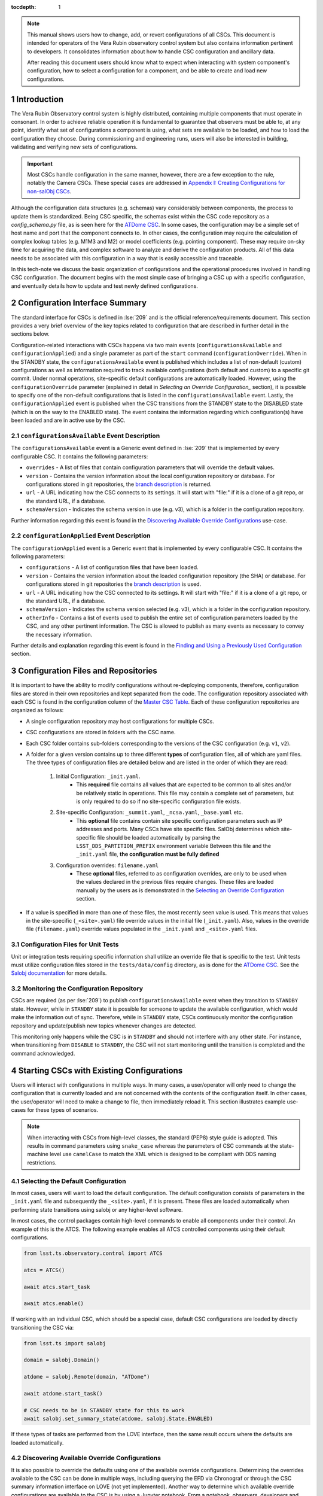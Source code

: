 ..
  Technote content.

  See https://developer.lsst.io/restructuredtext/style.html
  for a guide to reStructuredText writing.

:tocdepth: 1

.. Please do not modify tocdepth; will be fixed when a new Sphinx theme is shipped.

.. sectnum::

.. note::

    This manual shows users how to change, add, or revert configurations of all CSCs.
    This document is intended for operators of the Vera Rubin observatory control system but also contains information pertinent to developers.
    It consolidates information about how to handle CSC configuration and ancillary data.
    
    After reading this document users should know what to expect when interacting with system component's configuration, how to select a configuration for a component, and be able to create and load new configurations.

.. _section-introduction:

Introduction
============

The Vera Rubin Observatory control system is highly distributed, containing multiple components that must operate in consonant.
In order to achieve reliable operation it is fundamental to guarantee that observers must be able to, at any point, identify what set of configurations a component is using, what sets are available to be loaded, and how to load the configuration they choose.
During commissioning and engineering runs, users will also be interested in building, validating and verifying new sets of configurations.

.. Important::

    Most CSCs handle configuration in the same manner, however, there are a few exception to the rule, notably the Camera CSCs.
    These special cases are addressed in `Appendix I: Creating Configurations for non-salObj CSCs`_.

Although the configuration data structures (e.g. schemas) vary considerably between components, the process to update them is standardized.
Being CSC specific, the schemas exist within the CSC code repository as a `config_schema.py` file, as is seen here for the `ATDome CSC <https://github.com/lsst-ts/ts_ATDome/tree/develop/python/lsst/ts/ATDome>`_.
In some cases, the configuration may be a simple set of host name and port that the component connects to.
In other cases, the configuration may require the calculation of complex lookup tables (e.g. M1M3 and M2) or model coefficients (e.g. pointing component).
These may require on-sky time for acquiring the data, and complex software to analyze and derive the configuration products.
All of this data needs to be associated with this configuration in a way that is easily accessible and traceable.

In this tech-note we discuss the basic organization of configurations and the operational procedures involved in handling CSC configuration.
The document begins with the most simple case of bringing a CSC up with a specific configuration, and eventually details how to update and test newly defined configurations.


Configuration Interface Summary
===============================

The standard interface for CSCs is defined in :lse:`209` and is the official reference/requirements document.
This section provides a very brief overview of the key topics related to configuration that are described in further detail in the sections below.

Configuration-related interactions with CSCs happens via two main events (``configurationsAvailable`` and ``configurationApplied``) and a single parameter as part of the ``start`` command (``configurationOverride``).
When in the STANDBY state, the ``configurationsAvailable`` event is published which includes a list of non-default (custom) configurations as well as information required to track available configurations (both default and custom) to a specific git commit.
Under normal operations, site-specific default configurations are automatically loaded.
However, using the ``configurationOverride`` parameter (explained in detail in `Selecting an Override Configuration_` section), it is possible to specify one of the non-default configurations that is listed in the ``configurationsAvailable`` event.
Lastly, the ``configurationApplied`` event is published when the CSC transitions from the STANDBY state to the DISABLED state (which is on the way to the ENABLED state).
The event contains the information regarding which configuration(s) have been loaded and are in active use by the CSC.

``configurationsAvailable`` Event Description
---------------------------------------------

The ``configurationsAvailable`` event is a Generic event defined in :lse:`209` that is implemented by every configurable CSC.
It contains the following parameters: 

- ``overrides`` - A list of files that contain configuration parameters that will override the default values.
- ``version`` - Contains the version information about the local configuration repository or database.
  For configurations stored in git repositories, the `branch description <branch-description_>`_ is returned.  
- ``url`` - A URL indicating how the CSC connects to its settings.
  It will start with "file:" if it is a clone of a git repo, or the standard URL, if a database.
- ``schemaVersion`` - Indicates the schema version in use (e.g. v3), which is a folder in the configuration repository.

Further information regarding this event is found in the `Discovering Available Override Configurations`_ use-case.


``configurationApplied`` Event Description
------------------------------------------

The ``configurationApplied`` event is a Generic event that is implemented by every configurable CSC.
It contains the following parameters: 

- ``configurations`` - A list of configuration files that have been loaded.
- ``version`` - Contains the version information about the loaded configuration repository (the SHA) or database.
  For configurations stored in git repositories the `branch description <branch-description_>`_  is used. 
- ``url`` - A URL indicating how the CSC connected to its settings.
  It will start with "file:" if it is a clone of a git repo, or the standard URL, if a database.
- ``schemaVersion`` - Indicates the schema version selected (e.g. v3), which is a folder in the configuration repository.
- ``otherInfo`` - Contains a list of events used to publish the entire set of configuration parameters loaded by the CSC, and any other pertinent information.
  The CSC is allowed to publish as many events as necessary to convey the necessary information.

Further details and explanation regarding this event is found in the `Finding and Using a Previously Used Configuration`_ section.

Configuration Files and Repositories
====================================

It is important to have the ability to modify configurations without re-deploying components, therefore, configuration files are stored in their own repositories and kept separated from the code.
The configuration repository associated with each CSC is found in the configuration column of the `Master CSC Table`_.
Each of these configuration repositories are organized as follows:

- A single configuration repository may host configurations for multiple CSCs.
- CSC configurations are stored in folders with the CSC name.
- Each CSC folder contains sub-folders corresponding to the versions of the CSC configuration (e.g. ``v1``, ``v2``).
- A folder for a given version contains up to three different **types** of configuration files, all of which are yaml files.
  The three types of configuration files are detailed below and are listed in the order of which they are read:

    #. Initial Configuration: ``_init.yaml``.
        - This **required** file contains all values that are expected to be common to all sites and/or be relatively static in operations.
          This file may contain a complete set of parameters, but is only required to do so if no site-specific configuration file exists.

    #. Site-specific Configuration: ``_summit.yaml``, ``_ncsa.yaml``, ``_base.yaml`` etc.
        - This **optional** file contains contain site specific configuration parameters such as IP addresses and ports.
          Many CSCs have site specific files.
          SalObj determines which site-specific file should be loaded automatically by parsing the ``LSST_DDS_PARTITION_PREFIX`` environment variable
          Between this file and the ``_init.yaml`` file, **the configuration must be fully defined**

    #. Configuration overrides: ``filename.yaml``
        - These **optional** files, referred to as configuration overrides, are only to be used when the values declared in the previous files require changes.
          These files are loaded manually by the users as is demonstrated in the `Selecting an Override Configuration`_ section.

- If a value is specified in more than one of these files, the most recently seen value is used.
  This means that values in the site-specific (``_<site>.yaml``) file override values in the initial file (``_init.yaml``).
  Also, values in the override file (``filename.yaml``) override values populated in the ``_init.yaml`` and ``_<site>.yaml`` files.

Configuration Files for Unit Tests
----------------------------------

Unit or integration tests requiring specific information shall utilize an override file that is specific to the test.
Unit tests must utilize configuration files stored in the ``tests/data/config`` directory, as is done for the `ATDome CSC <https://github.com/lsst-ts/ts_ATDome/tree/develop/tests/data/config>`_.
See the `Salobj documentation <https://ts-salobj.lsst.io>`__ for more details.

.. _section-continuous-monitoring:

Monitoring the Configuration Repository
---------------------------------------

CSCs are required (as per :lse:`209`) to publish ``configurationsAvailable``  event when they transition to ``STANDBY`` state.
However, while in ``STANDBY`` state it is possible for someone to update the available configuration, which would make the information out of sync.
Therefore, while in ``STANDBY`` state, CSCs continuously monitor the configuration repository and update/publish new topics whenever changes are detected.

This monitoring only happens while the CSC is in ``STANDBY`` and should not interfere with any other state.
For instance, when transitioning from ``DISABLE`` to ``STANDBY``, the CSC will not start monitoring until the transition is completed and the command acknowledged.


.. _Master CSC Table: https://ts-xml.lsst.io/#master-csc-table.

.. _section-configuration-interaction:

Starting CSCs with Existing Configurations
==========================================

Users will interact with configurations in multiple ways.
In many cases, a user/operator will only need to change the configuration that is currently loaded and are not concerned with the contents of the configuration itself.
In other cases, the user/operator will need to make a change to file, then immediately reload it.
This section illustrates example use-cases for these types of scenarios.

.. note:: 

    When interacting with CSCs from high-level classes, the standard (PEP8) style guide is adopted.
    This results in command parameters using ``snake_case`` whereas the parameters of CSC commands at the state-machine level use ``camelCase`` to match the XML which is designed to be compliant with DDS naming restrictions.


Selecting the Default Configuration
-----------------------------------

In most cases, users will want to load the default configuration.
The default configuration consists of parameters in the ``_init.yaml`` file and subsequently the ``_<site>.yaml``, if it is present.
These files are loaded automatically when performing state transitions using salobj or any higher-level software.

In most cases, the control packages contain high-level commands to enable all components under their control.
An example of this is the ATCS.
The following example enables all ATCS controlled components using their default configurations.

.. code-block:: python

    from lsst.ts.observatory.control import ATCS

    atcs = ATCS()

    await atcs.start_task

    await atcs.enable()

.. It is also possible to perform this action using a ``Script`` in the ``scriptQueue``.
.. There are different ways to launch scripts.
.. From a Jupyter notebook, the user could launch a script by doing the following:

.. .. code-block:: python

    from lsst.ts.observatory.control import ScriptQueue

    # index = 1 is the MT Queue and index = 2 the AT
    queue = ScriptQueue(index=2)

    await queue.start_task

    script = await queue.add("auxtel/enable_atcs.py")

    # Wait for script to execute
    await script.done()

.. Another alternative would be to launch the ``Script`` from the LOVE Queue interface.

.. TODO: Add example on how to launch script from LOVE interface

If working with an individual CSC, which should be a special case, default CSC configurations are loaded by directly transitioning the CSC via:

.. code-block:: python

    from lsst.ts import salobj

    domain = salobj.Domain()

    atdome = salobj.Remote(domain, "ATDome")

    await atdome.start_task()

    # CSC needs to be in STANDBY state for this to work
    await salobj.set_summary_state(atdome, salobj.State.ENABLED)

.. Similarly, this can be accomplished by using the ``ScriptQueue``, from Jupyter;

.. .. code-block:: python

    from lsst.ts.observatory.control import ScriptQueue

    # index = 1 is the MT Queue and index = 2 the AT
    queue = ScriptQueue(index=2)

    await queue.start_task

    script = await queue.add("set_summary_state", config={"data": [("ATDome", "ENABLED")]})

    # Wait for script to execute
    await script.done()


If these types of tasks are performed from the LOVE interface, then the same result occurs where the defaults are loaded automatically.

.. TODO: Add example on how to launch script from LOVE interface


Discovering Available Override Configurations
---------------------------------------------

It is also possible to override the defaults using one of the available override configurations.
Determining the overrides available to the CSC can be done in multiple ways, including querying the EFD via Chronograf or through the CSC summary information interface on LOVE (not yet implemented).
Another way to determine which available override configurations are available to the CSC is by using a Jupyter notebook.
From a notebook, observers, developers and power users can easily interact with the system through Python.

In order to know which configurations are available for a specific CSC, users can read the ``configurationsAvailable`` event.
This is done using a ``salobj.Remote`` class.

.. code-block:: python

    from lsst.ts import salobj

    domain = salobj.Domain()

    atdome = salobj.Remote(domain, "ATDome")

    await atdome.start_task()

    config_available = await atdome.evt_configurationsAvailable.aget(timeout=5.)

    # This will print the available filenames.
    print(config_available.configurations)

    # This will print the git hash of the loaded configuration repository
    print(config_available.version)

Often, this can also be accomplished using a high-level class (aka a control package) that is designed to interact with a group of CSCs.

.. code-block:: python

    from lsst.ts.observatory.control import ATCS

    atcs = ATCS()

    await atcs.start_task

    config_available = await atcs.rem.atdome.evt_configurationsAvailable.aget(timeout=5.)

    # This will print the available filenames.
    print(config_available.configurations)

    # This will print the git hash of the loaded configuration repository
    print(config_available.version)



.. TODO: Add example of how to get this information from the EFD and LOVE.


.. _section-configuration-interaction_non_default:

Selecting an Override Configuration
-----------------------------------

Selecting non-default configurations via high-level control packages is also possible.
These are generally used for circumstances where customization is required, or a fallback from standard functionality is necessary.
For example, if the look-up tables in the default configuration for the ATAOS are causing problems, then we can use this procedure to override the defaults by specifying a configuration file that contains the values from the previous look-up table.

When enabling components using the ATCS class, a dictionary is used to provide the appropriate configuration override files for each component that needs a non-default configuration.
This example assumes the component of interest is already in the ``STANDBY`` state.
Note that the specified override filenames are for example purposes only and are not official overrides.

.. code-block:: python

    from lsst.ts.observatory.control import ATCS

    atcs = ATCS()

    await atcs.start_task

    # ATAOS must be in STANDBY state for this to work. All other CSCs will
    # use their default configurations
    await atcs.enable(override={'ATAOS': 'summit_constant_hex.yaml'})

.. From a Jupyter notebook, users can also launch a script by doing the following:

.. .. code-block:: python

    from lsst.ts.observatory.control import ScriptQueue

    # index = 1 is the MT Queue and index = 2 the AT
    queue = ScriptQueue(index=2)

    await queue.start_task

    script = await queue.add("auxtel/enable_atcs.py", config={"ATAOS": "summit_constant_hex.yaml"})

    # Wait for script to execute
    await script.done()

.. note::
    
    "Specifying any file ``_`` prefix, such as ``_init.yaml``, via the ``configurationOverride`` parameter will cause the ``START`` command to be rejected.


.. note::
    
   Examples of how to do this using the LOVE interface will be added soon.

.. TODO: Add example on how to launch script from LOVE interface

If working with an individual CSC, which should be a special case, the ``salobj.Remotes`` class may be more appropriate:

.. code-block:: python

    from lsst.ts import salobj

    d = salobj.Domain()

    atdome = salobj.Remote(d, "ATDome")

    await atdome.start_task()

    await salobj.set_summary_state(
    atdome, salobj.State.ENABLED, override="simple_algorithm.yaml"
    )

.. And to launch a ``Script`` from Jupyter:

.. .. code-block:: python

    from lsst.ts.observatory.control import ScriptQueue

    # index = 1 is the MT Queue and index = 2 the AT
    queue = ScriptQueue(index=2)

    await queue.start_task

    script = await queue.add("set_summary_state", config={"data": [("ATDome", "ENABLED", "simple_algorithm.yaml]})

    # Wait for script to execute
    await script.done()

.. Or from the LOVE interface:

.. TODO: Add example on how to launch script from LOVE interface

Modifying or Creating a New Configuration
=========================================

The process to derive new configuration parameters varies considerably from component to component.
In some cases, the configuration is simple enough that a change may involve simply replacing an IP or hostname value, a routine filter swap on an instrument or updating the limits to an axis range due to some evolving condition.
On the other hand, deriving new parameters may involve generating complex LUTs that may require on sky observations and detailed data analysis.

Following is a detail of each step of the process to generate a new configuration and update it for CSCs written in salobj.
For other components, see the exception section below.


#.  Create a Jira ticket to track the work being done (e.g. DM-12345).
    If details or discussions are needed they can done using the Jira ticket itself.
    Then clone the configuration repository and create a new branch corresponding to the Jira ticket number.

    .. prompt:: bash

        git clone git@github.com:lsst-ts/ts_config_attcs.git
        git checkout -b tickets/DM-12345

#.  Execute the work needed to derive the new configuration parameter(s).

    As mentioned above, in some cases, the process may be straightforward, consisting simply of replacing the values of a set of parameters with given values (e.g., swapping filters).
    In these cases, this step will be simply verifying any required work was performed and continuing to the next step.
    Jira should be used to track those activities.

    The Jira ticket should also be used to track the work done on those cases where a more involved analysis is required, e.g., in-dome and/or on-sky data acquisition, EFD queries, data processing etc.
    Any ancillary software or data product required during this process should be properly managed using git.
    When working with Telescope and Site components, any software required during this process should be stored in a git repository in `T&S GitHub organization <https://github.com/orgs/lsst-ts>`__, and should follow the standard `T&S development workflow guidelines <https://tssw-developer.lsst.io>`__.
    This includes, but is not limited to, EFD queries, Jupyter notebooks, other data analysis routines (regardless of the programming language) and so on.
    The preferred location for storing Jupyter notebooks is the `ts_notebooks <https://github.com/lsst-ts/ts_notebooks>`__ repository.
    If the procedure to generate the new configuration requires detailed explanation, a tech-note in tstn repository can be created and linked to the ticket.

    ..    Details on how to deals with Camera and DM components will be given in the
    ..    future.

    Any intermediate data product(s) generated in the process should also be stored in the `git Large File Storage <https://developer.lsst.io/git/git-lfs.html>`__  or, if size permits, with the software repository itself.

#.  Edit/Add/Replace the configuration file(s) in the CSC's configuration directory.

    - If editing the ``_init.yaml`` or a ``_<site>.yaml`` file, the filename must remain unchanged.
    - If editing or adding a configuration override file, the name of the file should reflect the purpose of change.
      Including the date as part of the name is also recommended.
      Old configuration files can be kept in the repo if they still represent valid configurations. Otherwise, they should be removed.
      Note, though, that they will still remain available on previous commits in the git repo, enabling historical comparison.

#.  Fill out the required metadata at the top of the file detailing where any auxiliary data may be stored, the Jira ticket number used to create the file, and the reason for creating the configuration, such as in :download:`this example <_static/ATSpectrograph_example_config.yaml>`.

#.  If you have an environment to do so, such as the standard T&S development container, run the unit tests in the package locally.

#.  Add, commit and push the changes, with a commit message.

    .. prompt:: bash

        git commit -am "Add new LUTs for ATAOS (file 20200512-configuration.yaml) based on data taken on 20200512. Check DM-12345 for more information."
        git push

#. Verify the continuous integration tests pass. If they don't, fix the issue and repeat the previous step.

#.  Test the new configuration on the CSC.
    If this requires in-dome or on-sky testing, then create an annotated alpha release tag.
    Then make sure the test is properly documented in a technote and/or Jira ticket.
    To make the configuration available on a running CSC check `On-the-Fly Configuration Changes`_.

#.  Create pull request(s) (PRs) to have the files reviewed

    You must create PRs for all repositories that were modified during the process, including, but not limited to, the configuration repository, ancillary software and documentation.

    Once the PRs are reviewed and approved, the files can be merged and subsequently tagged.
    The new configuration then becomes official and will be deployed as part of the standard deployment process.



On-the-Fly Configuration Changes
================================

During the process of creating a new configuration (see also `Modifying or Creating a New Configuration`_) or during a commissioning/engineering run, it may be necessary to make a new configuration available to a running CSC. 
Normally, new configurations are only made available when rebuilding/re-deploying the component and associated configuration repository, but this is not always feasible.
Therefore, in cases where on-the-fly configuration changes are required, the following procedure should be followed to make a new configuration available to a running CSC:

#.  If the configuration is not already created and pushed to GitHub, follow steps 1 to 8 in `Modifying or Creating a New Configuration`_.
#.  Create an annotated tag alpha tag following `semantic versioning`_.
    The tag must be created to ensure the heritage is not lost in a forced commit to the branch

    .. prompt:: bash

        git tag -a v1.4.0.alpha.1 -m "Updated focus values based on on-sky tests"

#.  Make sure the CSC in in ``STANDBY`` state, which can be accomplished using the following command.

    .. code-block:: python

        await salobj.set_summary_state(ataos, salobj.State.STANDBY)

#.  Login to the where the CSC is running.
    The procedure will vary depending on how the CSC is deployed.
    Most Telescope and Site components are deployed on containers using Kubernetes (k8s).
    For CSCs that are not running on a container, you should be able to login to the host machine with ``ssh`` and continue with the procedure (go to step 3).
    A provisional list of IPs can be found in `confluence <https://confluence.lsstcorp.org/x/qw6SBg>`_.
    For details about the deployment system see the `deployment documentation <https://tstn-019.lsst.io>`_.

    The procedure to access containerized components is as follows:

    #.  Log in to the rancher service at https://rancher.ls.lsst.org.
        You will need special authorization to acquire an account on that service.

        .. warning::

            This service is responsible for managing the deployment of the entire system.
            Make sure you follow the procedure exactly.
            If you are in doubt about an operation make sure you verify it with knowledgeable personnel.

    #.  Once logged in, you will be presented with the :ref:`list of available k8s clusters <fig-rancher-page-1>`.

        .. figure:: /_static/rancher-page-1.png
          :name: fig-rancher-page-1
          :target: ../_images/rancher-page-1.png
          :alt: clusters

          List of Kubernetes clusters.
          At the time of this writing, the only cluster available was kueyen, the commissioning cluster at the base facility in Chile.

        Click on the name of the cluster where the CSC you want to modify is running.
        If it is a summit operation, the name of the cluster will be ``andes``.
        After selecting the cluster, you will be redirected to the :ref:`cluster dashboard <fig-cluster-dashboard>`.

        .. figure:: /_static/cluster-dashboard.png
           :name: fig-cluster-dashboard
           :target: ../_images/cluster-dashboard.png
           :alt: cluster dashboard

           Cluster dashboard.

    #.  On the top right corner of the :ref:`cluster dashboard <fig-cluster-dashboard>`, there is a button with ``Launch kubectl``.
        This will open an interactive session on you browser that will allow you to interact with the k8s cluster you selected.
        If you are knowledgeable about k8s you can also download the ``Kubeconfig file`` and login to the cluster from your own computer.

        .. warning::

            **Do not** download the ``Kubeconfig file`` unless you really know what you are doing.
            This file contains access and credential information that would allow users direct access to the k8s cluster.
    #.  Once you select ``Launch kubectl`` you will be redirected to a :ref:`Shell <fig-k8s-shell>` connected directly to the selected k8s cluster.

        .. figure:: /_static/k8s-shell.png
          :name: fig-k8s-shell
          :target: ../_images/k8s-shell.png
          :alt: kubectl shell

          Kubectl shell.

    #.  Use the following command to discover the container running the CSC :

        .. prompt:: bash

          kubectl get pods -n cscs

        This will list all the CSCs "pods" which are, basically, the running containers.
        The name of the CSC will be part of the pod name and should be easy to identify.

    #.  Connect to the running pod:

        .. prompt:: bash

          kubectl exec -it -n cscs <pod-name> -- /bin/bash

        Make sure to replace ``<pod-name>`` with the name of the pod for that CSC.

#.  Once inside the CSC host, go to the location where the configuration is installed.
    This information can be found in the CSC documentation or in the `deployment documentation`_.
    You should be able to use regular linux command line commands (e.g. ``ls`` and ``cd``).
#.  Once in the cloned configuration package, update the git repository and checkout the tag with the new configuration:

    .. prompt:: bash

      git fetch --all
      git checkout tags/v1.4.0.alpha.1

    You should see the new tag be pulled and git will tell you that you've changed tags/branches.

#.  Now re-enable the component to load the new configuration.

    If the ``_init.yaml`` or ``_<site>.yaml`` file was modified then use the following:

    .. code-block:: python

        await salobj.set_summary_state(ataos, salobj.State.ENABLED)

    If an override configuration was modified/added, then you must specify it using the ``override`` keyword

    .. code-block:: python

        await salobj.set_summary_state(ataos, salobj.State.ENABLED, override='summit_constant_hex.yaml')


The ``version`` attribute in the ``configurationsAvailable`` event would reflect that change with something like:

::

  version: heads/tags/v1.4.0.alpha.1-g79e2257

Note that it would be possible to track the configuration in the future by using the commit hash (``g79e2257``).

.. _semantic versioning: https://semver.org/.

.. _section-in-line-config:

In-line Changes to Loaded Configurations
----------------------------------------

During commissioning, we anticipate that there will be situations where quick configuration changes need to be implemented and tested.
In these cases, working out of a local branch and going over the `On-the-Fly Configuration Changes`_ process may result in the loss of on-sky time.
To ensure the work/changes is tracked it is still recommended that the user create a Jira ticket (or work out of an existing ticket) to document the occurrence.
Then, instead of checking out the repository locally, the user can work out of the deployed CSC configuration directly in the host.

.. warning::

    Users cannot push changes from inside a component and therefore this method will result in a loss of information and traceability.
    Therefore, this procedure should be reserved only for critical situations.

To do this, perform the following procedure:

#.  Verify (or transition) the CSC in in ``STANDBY`` state.

    .. code-block:: python

        await salobj.set_summary_state(ataos, salobj.State.STANDBY)

#.  Login to the where the CSC is running.
    The procedure will vary depending on how the CSC is deployed.
    For containerized components, you can find details on how to do that in the `deployment documentation <https://tstn-019.lsst.io>`_.
#.  Once inside the CSC host, go to the location where the configuration is installed.
    This information can be found in the CSC documentation or in the `deployment documentation`_.
#.  Create a local branch to work on that corresponds to the Jira ticket mentioned above.

    .. prompt:: bash

      git checkout tickets/DM-12345

#.  Use the available text editors (``vim`` and ``emacs`` are usually made available) to edit the configurations.
#.  Once the configurations are edited and saved, re-enable the component.

    .. code-block:: python

        await salobj.set_summary_state(ataos, salobj.State.ENABLED)


Transient filenames with Jira ticket numbers may be used for developing new configurations.
They should be moved to a more purpose-oriented filename at the earliest opportunity.

As stated in the warning above, these changes cannot be pushed from inside a component and therefore the changes made will result in a loss of information and traceability.
When you connect to the computer running a CSC and edit the configuration directly, the ``version`` parameter reflects that change with something like:

::

  version: heads/tickets/DM-12345-0-g79e2257-dirty

When this happens, it prevents us from precisely identifying what configuration was used.
In this case, the preferred solution is to follow the `On-the-Fly Configuration Changes`_ process to ensure traceability is not lost, at the expense of a few extra minutes.

.. _section-configuration-interaction-traceability:

Finding and Using a Previously Used Configuration
=================================================

In the future, one may want to verify which configuration was being used for a given observation and possibly load the exact same configuration.
Because we often use generic filenames (e.g. `simple_algorithm.yaml`), and file contents can change with time, creating a robust version controlled system must go beyond changing filenames.
For this reason, additional metadata is associated with each configuration, notably the ``url`` and ``version`` parameters in both the ``configurationsAvailable`` and ``configurationApplied`` events.
These parameters are key to ensuring that each configuration is unique, and is traceable to their filename and contents.

The ``url`` parameter contains a URL indicating how the CSC connects to its configuration repository.

.. _branch-description:

The ``version`` parameter is a bit more complicated.
For all CSCs (except possibly the cameras), the ``version`` parameter is a *branch description*\ [#git_version]_ which is automatically generated and populated by the CSCs.
It can be obtained by running the following git command on the command line.
The following example and output was derived using a real world example, however, the files are no longer in place and therefore will not yield the same results.

.. prompt:: bash

    git describe --all --long --always --dirty --broken

.. [#git_version] The option ``--broken`` was introduced in git 2.13.7


When running the command in a configuration repository (e.g. ``ts_config_latiss``) the output is, ``heads/develop-0-gc89ef1a``.
The repository branch (or tag) name forms the first part of the branch description.
This first part (``heads/develop-0``) contains individual identifiers that may change.
It may take any form necessary to convey the appropriate information.
The last 7 characters (``c89ef1a``) is the hash of the commit of repository, so all configuration files in that repo correspond to the same hash.
Users can find this commit by navigating to the repository on github, searching for the commit hash, then
clicking on the "commits" section of the search results, as shown in :ref:`the screenshot below <fig-commit-tracing>`.

.. figure:: /_static/tracing_a_commit_on_github.jpg
    :name: fig-commit-tracing

    Using the ``version`` output in the ``configurationApplied`` event, it is possible to trace configuration that was loaded back to a specific commit to the configuration repository.

Once we have identified the hash of the commit file we want to reload, we can do that without having to make any changes to the currently deployed ts_config package.
If we simply want to use the default site-specific configuration for a given CSC, we can specify the commit hash with a preceding colon (``:``) as follows:

.. code-block:: python

    from lsst.ts.observatory.control import ATCS

    atcs = ATCS()

    await atcs.start_task

    # ATAOS must be in STANDBY state for this to work. All other CSCs will
    # use their default configurations
    await atcs.enable(configurationOverride={'ATAOS': ':c89ef1a'})

If we also want to specify an override file then we insert the filename before the colon (``:``) as shown below:

.. code-block:: python

    await atcs.enable(configurationOverride={'ATAOS': 'simple_algorithm.yaml:c89ef1a'})


Exceptions
----------

The following require different procedures to create/modify a configuration:

- :ref:`Main and Auxiliary Telescope Pointing Components <section-pointing-component>`
- :ref:`ATMCS and ATPneumatics <section-atmcs-atpneumatics>`
- Camera CSCs

CSC Developer Information
=========================

This section contains information that is primarily of interest to CSC developers.
However, if issues are being encountered when creating new configurations the information may be pertinent.

Rules Regarding Configuration Definitions and Usage
---------------------------------------------------
#.  No default values shall be contained in the configuration schema definition in the CSC repository.

#.  In the configuration repository for the given CSC (e.g `ts_config_attcs <https://github.com/lsst-ts/ts_config_attcs>`_ for the ATDome) there shall be an ``_init.yaml`` file that specifies values that are expected to be common to all sites and/or be relatively static in operations (we intentionally use "_init" instead of "_default").

    - See this :download:`example _init.yaml <_static/_init.yaml>` for the ATSpectrograph CSC.
    - This file is the first configuration file loaded by the CSC.
    - Providing the ``_init.yaml`` file (or any file with a ``_`` prefix) to the ``configurationOverride`` parameter in the ``start`` command (or ``override`` in the ``set_summary_state`` command) will return an error.

#.  Also in the configuration repository for the given CSC, when applicable, are the files corresponding to each site where the CSC is used (e.g. ``_summit.yaml, _ncsa.yaml, _base.yaml``).
    These files contain site-specific configuration parameters such as IP addresses and ports.
    However, if no site-specific parameters exist for the CSC, then the use of this file is not required.
    Items in the ``_<site>.yaml`` file will override values that may have been declared in the ``_init.yaml`` file
    SalObj determines which site-specific file should be loaded automatically by parsing the ``LSST_DDS_PARTITION_PREFIX`` environment variable

    - See this :download:`example _summit.yaml <_static/_summit.yaml>` for the ATSpectrograph CSC.
    - This file is the second configuration file to get loaded by the CSC and will override any previously declared values.
    - Providing the ``_<site>.yaml`` file (or any file with a ``_`` prefix) to the ``configurationOverride`` parameter in the ``start`` command must result in rejecting the command.
    - The combination of the ``_<site>.yaml`` and ``_init.yaml`` files **must fully populate all configuration parameters**.

#.  The override configuration files, if specified using the ``configurationOverride`` parameter in the ``start`` command, is the third file loaded and will override the values set by the previously configuration files.

    - These files are not expected to be required as part of regular operations and are meant to be used when a non-standard configuration is required.
    - See this :download:`configuration parameter override example file <_static/ATSpectrograph_example_config.yaml>` for the ATSpectrograph CSC.d
    - If an override configuration file is also site-specific, then a prefix should be added indicating which site it belongs with (e.g. ``summit_reduced_stage_travel.yaml``)

#.  Filenames will be checked against a list of forbidden values by the continuous integration tests associated with the configuration repository. 
    Examples include: ``default.yaml``, ``site.yaml``, ``init.yaml``

#.  If a CSC receives a ``start`` command with an empty ``configurationOverride`` parameter, it will load the values in ``_init.yaml`` then the site-specific file (e.g. ``_summit.yaml``, if it exists).

#.  If a CSC receives a ``start`` command with a ``configurationOverride`` parameter equal to a valid filename, it loads the values in ``_init.yaml``, then the site-specific file (e.g. ``_summit.yaml``) if it exists, and lastly the override file.
    An invalid filename will return as a failed command with an appropriate error message saying the file was not readable and no state transition will occur.

#.  The configuration repository shall not contain configurations used for unit testing.
    Configurations needed for unit testing shall be added to the ``test`` directory in the CSC repository and use the override feature in CSCs (see `Salobj documentation <https://ts-salobj.lsst.io>`__).

#.  All configuration files shall have header metadata fields explaining that they are loading basic values from ``_init.yaml``, as shown in the :download:`example configuration file <_static/ATSpectrograph_example_config.yaml>` mentioned above.


Required Unit and Continuous Integration (CI) Testing
-----------------------------------------------------

Due to the dependence of the configuration files on the defined schema, which are located in different repositories, CI tests are required to ensure there is no breakage when making modifications in either repository.
The verification of a configuration requires that the files are syntactically correct and that all fields are populated with correctly formatted values.
This verification is what is performed in the following tests.
The validation of a configuration requires that the input values are indeed the correct values required by the user.
Validation is out of scope for CI tests.

The following CI tests are required on all configuration repos (e.g. ``ts_config_attcs``):

    #. Verify that if site-specific configuration files exist, then they exist for all sites, and the site names are valid
    #. Verify that ``_init.yaml`` + ``_<site>.yaml`` results in a complete configuration.
       This is performed for each site-specific file.
       If there are no site-specific files, then the ``_init.yaml`` file will be verified to be complete.
    #. Verify that ``_init.yaml`` + ``_<site>.yaml`` + ``<override>.yaml`` is valid for all combinations of site and override files.
    #. Verify that new and/or updated configurations have updated metadata
    #. Verify that no filesnames match the list of forbidden names

The following CI tests are required on all configurable CSC repos (e.g. ``ts_ATDome``):

    #. Verify that no defaults are set in the schema.
    #. Verify that all configuration files in the configuration repository (e.g. ``ts_config_attcs``) match the current schema.


Appendix I: Creating Configurations for non-salObj CSCs
=======================================================

This appendix explains how to produce configuration files for CSCs that do not fully follow the standard above.

.. _section-pointing-component:

Pointing Component
------------------

The pointing component has a configuration file that resides with the code base which, in itself, also defines a couple different files (e.g. pointing model).
Nevertheless, the CSC is not developed to be a configurable CSC, meaning it does not accept a ``configurationOverride`` value to switch between different configurations and does not output the required events.

The CSC is being developed by Observatory Sciences using C++.

.. Important::

    PROCEDURE TO BE ADDED/LINKED


.. _section-atmcs-atpneumatics:

ATMCS and ATPneumatics
----------------------

The ATMCS and ATPneumatics are both being developed in LabVIEW under a subcontract with CTIO.
Both CSCs contain a couple of low-level ``.ini`` configuration files that are stored with the main code base, but the CSCs are not classified as configurable CSCs.
Neither CSC accepts a ``configurationOverride`` value to switch between different configurations, nor outputs the configuration specific events.

.. _section-non-configurable-cscs:

Non-Configurable CSCs
---------------------

Some CSCs will not be configurable at all.
Examples are sparse in our current architecture but, the from Salobj point of view, a CSC can be developed on top of a ``BaseCSC`` which makes it a non-configurable component.
Non-configurable CSCs will have no data in the configuration column of the `Master CSC Table`_.

A non-configurable CSC will ignore the ``configurationOverride`` parameter of the ``start`` command, as it has no meaning.
Likewise these CSCs will not output any of the configuration-related events.

Appendix II: System Requirements
================================

This document is derived from requirements spread accross multiple resources.
Many come from :lse:`209`.
The following are requirements from other system level requirement documents that are also applicable.

.. _section-lse-60:

LSE-60
------

Requirement TLS-REQ-0065, in section 2.8.1.3 from the Telescope & Site Subsystem Requirements :lse:`60` states that:

    The Telescope and Site shall publish telemetry using the Observatory specified protocol (Document-2233) containing time stamped structures of all command-response pairs and all technical data streams including hardware health, and status information.
    The telemetry shall include all required information (metadata) needed for the scientific analysis of the survey data as well as, at a minimum, the following:
    Changes in the internal state of the system, Health and status of operating systems, and Temperature, rate, pressure, loads, status, and conditions at all sensed system components.

This is a broad requirement specifying that components must publish operational status information.

.. _section-lse-62:

LSE-62
------

The LSST Observatory Control System Requirements Document :lse:`62` contains three requirements regarding system configuration:

Requirement OCS-REQ-0045 in section 3.4.4 (Subsystem Latest Configuration) states that:

        Specification: The Configuration Database shall manage the latest configuration for each subsystem, for the different observing modes.

        Discussion: The Configuration Database maintains also the latest configuration utilized during operations that can be utilized for rapid restoration of service in case of failure.

Requirement OCS-REQ-0069 in section 3.4.4.1 (Subsystem Parameters) state that:

    Specification: The Configuration Database shall manage the subsystem parameters for the different observing modes.

Requirement OCS-REQ-0070 in section 3.4.4.2 (Subsystem History) state that:

    Specification: The Configuration Database shall manage subsystem history for the different observing modes.

See furthermore details about the adopted definition of "configuration database" in the context of the control software architecture and more details about the proposed implementation.

.. _section-lse-150:

LSE-150
-------

Section 2.4 of the LSST Control Software Architecture :lse:`150` describes how to perform configuration management.
The document provides two valid alternatives for managing configuration in the LSST system; through a configuration database or version control system.

For a configuration database, any solution is acceptable as long as the technology allows versioning of the database.

For version control systems the adopted solution is `git <https://git-scm.com>`__.
The document also specifies that configurations must be stored in a separate repository from that of the component source code, to allow the configuration to evolve independently of the main code base.
The configuration for different components can be stored individually or in groups of components to facilitate maintainance.

.. .. rubric:: References

.. Make in-text citations with: :cite:`bibkey`.

.. .. bibliography:: local.bib lsstbib/books.bib lsstbib/lsst.bib lsstbib/lsst-dm.bib lsstbib/refs.bib lsstbib/refs_ads.bib
..    :style: lsst_aa
